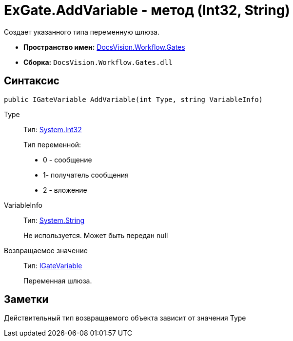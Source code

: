 = ExGate.AddVariable - метод (Int32, String)

Создает указанного типа переменную шлюза.

* *Пространство имен:* xref:api/DocsVision/Workflow/Gates/Gates_NS.adoc[DocsVision.Workflow.Gates]
* *Сборка:* `DocsVision.Workflow.Gates.dll`

== Синтаксис

[source,csharp]
----
public IGateVariable AddVariable(int Type, string VariableInfo)
----

Type::
Тип: http://msdn.microsoft.com/ru-ru/library/system.int32.aspx[System.Int32]
+
Тип переменной:
+
* 0 - сообщение
  * 1- получатель сообщения
  * 2 - вложение
VariableInfo::
Тип: http://msdn.microsoft.com/ru-ru/library/system.string.aspx[System.String]
+
Не используется. Может быть передан null

Возвращаемое значение::
Тип: xref:api/DocsVision/Workflow/Gates/IGateVariable_IN.adoc[IGateVariable]
+
Переменная шлюза.

== Заметки

Действительный тип возвращаемого объекта зависит от значения Type
